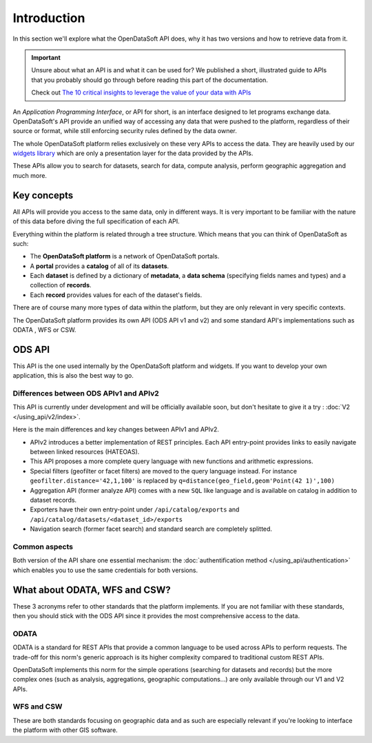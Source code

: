 Introduction
============

In this section we'll explore what the OpenDataSoft API does, why it has two versions and how to retrieve data from it.

.. important::
   Unsure about what an API is and what it can be used for? We published a short, illustrated guide to APIs that you
   probably should go through before reading this part of the documentation.

   Check out `The 10 critical insights to leverage the value of your data with APIs
   <http://hello.opendatasoft.com/free-api-guide-ten-critical-insights-to-leverage-the-value-of-your-data-with-apis/>`_

An *Application Programming Interface*, or API for short, is an interface designed to let programs exchange data.
OpenDataSoft's API provide an unified way of accessing any data that were pushed to the platform, regardless of their
source or format, while still enforcing security rules defined by the data owner.

The whole OpenDataSoft platform relies exclusively on these very APIs to access the data. They are heavily used by our
`widgets library <http://opendatasoft.github.io/ods-widgets/docs/#/api>`_ which are only a presentation layer for the
data provided by the APIs.

These APIs allow you to search for datasets, search for data, compute analysis, perform geographic aggregation and much
more.

Key concepts
------------

All APIs will provide you access to the same data, only in different ways. It is very important to be familiar with
the nature of this data before diving the full specification of each API.

Everything within the platform is related through a tree structure. Which means that you can think of OpenDataSoft as
such:

* The **OpenDataSoft platform** is a network of OpenDataSoft portals.
* A **portal** provides a **catalog** of all of its **datasets**.
* Each **dataset** is defined by a dictionary of **metadata**, a **data schema** (specifying fields names and types)
  and a collection of **records**.
* Each **record** provides values for each of the dataset's fields.

There are of course many more types of data within the platform, but they are only relevant in very specific contexts.

The OpenDataSoft platform provides its own API (ODS API v1 and v2) and some standard API's implementations such as ODATA
, WFS or CSW.

ODS API
-------

This API is the one used internally by the OpenDataSoft platform and widgets.
If you want to develop your own application, this is also the best way to go.

Differences between ODS APIv1 and APIv2
^^^^^^^^^^^^^^^^^^^^^^^^^^^^^^^^^^^^^^^

This API is currently under development and will be officially available soon, but don't hesitate to give it a try :
:doc:`V2 </using_api/v2/index>`.

Here is the main differences and key changes between APIv1 and APIv2.

* APIv2 introduces a better implementation of REST principles. Each API entry-point provides links to easily navigate
  between linked resources (HATEOAS).
* This API proposes a more complete query language with new functions and arithmetic expressions.
* Special filters (geofilter or facet filters) are moved to the query language instead.
  For instance ``geofilter.distance='42,1,100'`` is replaced by ``q=distance(geo_field,geom'Point(42 1)',100)``
* Aggregation API (former analyze API) comes with a new ``SQL`` like language and is available on catalog in addition to
  dataset records.
* Exporters have their own entry-point under ``/api/catalog/exports`` and ``/api/catalog/datasets/<dataset_id>/exports``
* Navigation search (former facet search) and standard search are completely splitted.


Common aspects
^^^^^^^^^^^^^^

Both version of the API share one essential mechanism: the :doc:`authentification method </using_api/authentication>`
which enables you to use the same credentials for both versions.

What about ODATA, WFS and CSW?
------------------------------

These 3 acronyms refer to other standards that the platform implements. If you are not familiar with these standards,
then you should stick with the ODS API since it provides the most comprehensive access to the data.

ODATA
^^^^^

ODATA is a standard for REST APIs that provide a common language to be used across APIs to perform requests. The
trade-off for this norm's generic approach is its higher complexity compared to traditional custom REST APIs.

OpenDataSoft implements this norm for the simple operations (searching for datasets and records) but the more complex
ones (such as analysis, aggregations, geographic computations...) are only available through our V1 and V2 APIs.

WFS and CSW
^^^^^^^^^^^

These are both standards focusing on geographic data and as such are especially relevant if you're looking to interface
the platform with other GIS software.
